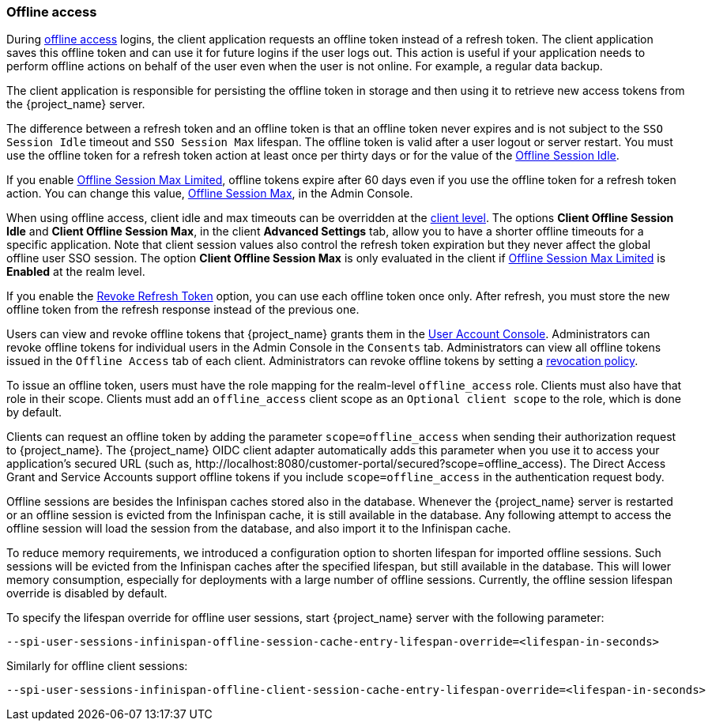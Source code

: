 
[[_offline-access]]

=== Offline access
[role="_abstract"]

During https://openid.net/specs/openid-connect-core-1_0.html#OfflineAccess[offline access] logins, the client application requests an offline token instead of a refresh token. The client application saves this offline token and can use it for future logins if the user logs out. This action is useful if your application needs to perform offline actions on behalf of the user even when the user is not online. For example, a regular data backup.

The client application is responsible for persisting the offline token in storage and then using it to retrieve new access tokens from the {project_name} server.

The difference between a refresh token and an offline token is that an offline token never expires and is not subject to the `SSO Session Idle` timeout and `SSO Session Max` lifespan. The offline token is valid after a user logout or server restart. You must use the offline token for a refresh token action at least once per thirty days or for the value of the <<_offline-session-idle, Offline Session Idle>>.

If you enable <<_offline-session-max-limited, Offline Session Max Limited>>, offline tokens expire after 60 days even if you use the offline token for a refresh token action. You can change this value, <<_offline-session-max, Offline Session Max>>, in the Admin Console. 

When using offline access, client idle and max timeouts can be overridden at the <<_client_advanced_settings_oidc,client level>>. The options *Client Offline Session Idle* and *Client Offline Session Max*, in the client *Advanced Settings* tab, allow you to have a shorter offline timeouts for a specific application. Note that client session values also control the refresh token expiration but they never affect the global offline user SSO session. The option *Client Offline Session Max* is only evaluated in the client if <<_offline-session-max-limited, Offline Session Max Limited>> is *Enabled* at the realm level.

If you enable the <<_revoke-refresh-token, Revoke Refresh Token>> option, you can use each offline token once only. After refresh, you must store the new offline token from the refresh response instead of the previous one.

Users can view and revoke offline tokens that {project_name} grants them in the <<_account-service, User Account Console>>. Administrators can revoke offline tokens for individual users in the Admin Console in the `Consents` tab. Administrators can view all offline tokens issued in the `Offline Access` tab of each client. Administrators can revoke offline tokens by setting a <<_revocation-policy, revocation policy>>.

To issue an offline token, users must have the role mapping for the realm-level `offline_access` role. Clients must also have that role in their scope. Clients must add an `offline_access` client scope as an `Optional client scope` to the role, which is done by default.

Clients can request an offline token by adding the parameter `scope=offline_access` when sending their authorization request to {project_name}. The {project_name} OIDC client adapter automatically adds this parameter when you use it to access your application's secured URL (such as, $$http://localhost:8080/customer-portal/secured?scope=offline_access$$). The Direct Access Grant and Service Accounts support offline tokens if you include `scope=offline_access` in the authentication request body.

Offline sessions are besides the Infinispan caches stored also in the database. Whenever the {project_name} server is restarted or an offline session is evicted from the Infinispan cache, it is still available in the database. Any following attempt to access the offline session will load the session from the database, and also import it to the Infinispan cache.

To reduce memory requirements, we introduced a configuration option to shorten lifespan for imported offline sessions. Such sessions will be evicted from the Infinispan caches after the specified lifespan, but still available in the database. This will lower memory consumption, especially for deployments with a large number of offline sessions. Currently, the offline session lifespan override is disabled by default.
ifeval::[{project_community}==true]
This override is only available if the feature `persistent-user-session` is disabled.
endif::[]

To specify the lifespan override for offline user sessions, start {project_name} server with the following parameter:

[source,bash]
----
--spi-user-sessions-infinispan-offline-session-cache-entry-lifespan-override=<lifespan-in-seconds>
----    

Similarly for offline client sessions:

[source,bash]
----
--spi-user-sessions-infinispan-offline-client-session-cache-entry-lifespan-override=<lifespan-in-seconds>
----

ifeval::[{project_community}==true]
If the feature `persistent-user-session` is enabled, {project_name} will limit its internal cache for offline user and offline client sessions to 10000 entries by default, which will reduce the overall memory usage for offline sessions.
Items which are evicted from memory will be loaded on-demand from the database when needed.
To set different sizes for the caches, edit {project_name}'s cache config file to set a `+<memory max-count="..."/>+` for those caches.
endif::[]
